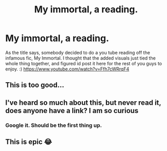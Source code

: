 #+TITLE: My immortal, a reading.

* My immortal, a reading.
:PROPERTIES:
:Author: DontLoseYourWay223
:Score: 8
:DateUnix: 1531477828.0
:DateShort: 2018-Jul-13
:FlairText: Misc
:END:
As the title says, somebody decided to do a you tube reading off the infamous fic, My Immortal. I thought that the added visuals just tied the whole thing together, and figured id post it here for the rest of you guys to enjoy. :) [[https://www.youtube.com/watch?v=Ffh7cWRrqF4]]


** This is too good...
:PROPERTIES:
:Author: This-Partys-Over
:Score: 3
:DateUnix: 1531481356.0
:DateShort: 2018-Jul-13
:END:


** I've heard so much about this, but never read it, does anyone have a link? I am so curious
:PROPERTIES:
:Author: Irulantk
:Score: 2
:DateUnix: 1531519129.0
:DateShort: 2018-Jul-14
:END:

*** Google it. Should be the first thing up.
:PROPERTIES:
:Author: bernstien
:Score: 1
:DateUnix: 1531532601.0
:DateShort: 2018-Jul-14
:END:


** This is epic 😂
:PROPERTIES:
:Author: neezchoc
:Score: 1
:DateUnix: 1531585420.0
:DateShort: 2018-Jul-14
:END:
